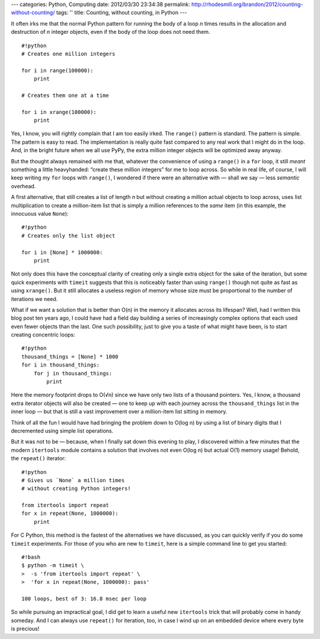 ---
categories: Python, Computing
date: 2012/03/30 23:34:38
permalink: http://rhodesmill.org/brandon/2012/counting-without-counting/
tags: ''
title: Counting, without counting, in Python
---

It often irks me
that the normal Python pattern for running the body of a loop *n* times
results in the allocation and destruction of *n* integer objects,
even if the body of the loop does not need them.

::

    #!python
    # Creates one million integers

    for i in range(100000):
        print

    # Creates them one at a time

    for i in xrange(100000):
        print

Yes, I know, you will rightly complain that I am too easily irked.
The ``range()`` pattern is standard.
The pattern is simple.
The pattern is easy to read.
The implementation is really quite fast
compared to any real work that I might do in the loop.
And, in the bright future when we all use PyPy,
the extra million integer objects will be optimized away anyway.

.. raw:: html

   <!--more-->

But the thought always remained with me that,
whatever the convenience of using a ``range()`` in a ``for`` loop,
it still *meant* something a little heavyhanded:
“create these million integers” for me to loop across.
So while in real life, of course,
I will keep writing my ``for`` loops with ``range()``,
I wondered if there were an alternative with — shall we say —
less *semantic* overhead.

A first alternative, that still creates a list of length *n*
but without creating a million actual objects to loop across,
uses list multiplication to create a million-item list
that is simply a million references to the *same* item
(in this example, the innocuous value ``None``)::

    #!python
    # Creates only the list object

    for i in [None] * 1000000:
        print

Not only does this have the conceptual clarity
of creating only a single extra object for the sake of the iteration,
but some quick experiments with ``timeit``
suggests that this is noticeably faster than using ``range()``
though not quite as fast as using ``xrange()``.
But it still allocates a useless region of memory
whose size must be proportional to the number of iterations we need.

What if we want a solution that is better than O(n)
in the memory it allocates across its lifespan?
Well, had I written this blog post ten years ago,
I could have had a field day building a series
of increasingly complex options
that each used even fewer objects than the last.
One such possibility, just to give you a taste of what might have been,
is to start creating concentric loops::

    #!python
    thousand_things = [None] * 1000
    for i in thousand_things:
        for j in thousand_things:
            print

Here the memory footprint drops to O(√n)
since we have only two lists of a thousand pointers.
Yes, I know, a thousand extra iterator objects will also be created —
one to keep up with each journey across the ``thousand_things`` list
in the inner loop —
but that is still a vast improvement over a million-item list
sitting in memory.

Think of all the fun I would have had
bringing the problem down to O(log n)
by using a list of binary digits
that I decremented using simple list operations.

But it was not to be — because,
when I finally sat down this evening to play,
I discovered within a few minutes that the modern ``itertools`` module
contains a solution that involves not even O(log n)
but actual O(1) memory usage!
Behold, the ``repeat()`` iterator::

    #!python
    # Gives us `None` a million times
    # without creating Python integers!

    from itertools import repeat
    for x in repeat(None, 1000000):
        print

For C Python, this method is the fastest
of the alternatives we have discussed,
as you can quickly verify if you do some ``timeit`` experiments.
For those of you who are new to ``timeit``,
here is a simple command line to get you started::

    #!bash
    $ python -m timeit \
    >  -s 'from itertools import repeat' \
    >  'for x in repeat(None, 1000000): pass'

    100 loops, best of 3: 16.8 msec per loop

So while pursuing an impractical goal,
I did get to learn a useful new ``itertools`` trick
that will probably come in handy someday.
And I can always use ``repeat()`` for iteration, too,
in case I wind up on an embedded device where every byte is precious!
